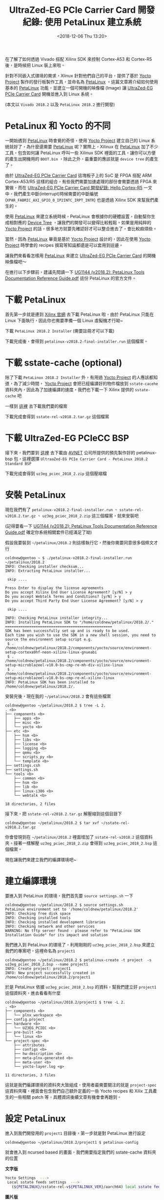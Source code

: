 #+TITLE: UltraZed-EG PCIe Carrier Card 開發紀錄: 使用 PetaLinux 建立系統
#+DATE: <2018-12-06 Thu 13:20>
#+ABBRLINK: b394a9ce
#+OPTIONS: num:nil ^:nil
#+TAGS: fpga, xilinx, mpsoc, zynq, yocto, petalinux
#+CATEGORIES: UltraZed-EG PCIe Carrier Card 開發紀錄
#+LANGUAGE: zh-tw

在了解了如何透過 Vivado 搭配 Xilinx SDK 來控制 Cortex-A53 和 Cortex-R5 後，是時候把 Linux 裝上來啦。

針對不同嵌入式環境的需求，Xlinux 針對他們自己的平台，提供了基於 [[http://www.yoctoproject.org/][Yocto Project]] 製作的發行板製作工具，並命名為 [[https://www.xilinx.com/products/design-tools/embedded-software/petalinux-sdk.html][PetaLinux]] 。這篇文章將介紹如何使用基本的 [[https://www.xilinx.com/products/design-tools/embedded-software/petalinux-sdk.html][PetaLinux]] 功能，並建立一個可開機的映像檔 (Image) 讓 [[http://ultrazed.org/product/ultrazed-eg-pcie-carrier-card][UltraZed-EG PCIe Carrier Card]] 開機並進入到 Linux 系統。

(本文以 =Vivado 2018.2= 以及 =PetaLinux 2018.2= 進行開發)

#+HTML: <!-- more -->

* PetaLinux 和 Yocto 的不同

一開始遇到 [[https://www.xilinx.com/products/design-tools/embedded-software/petalinux-sdk.html][PetaLinux]] 時會覺的奇怪，使用 [[http://www.yoctoproject.org/][Yocto Project]] 建立自己的 Linux 系統就好了，為什麼還需要 [[https://www.xilinx.com/products/design-tools/embedded-software/petalinux-sdk.html][PetaLinux]] 呢？實際上，Xilinux 在 [[https://www.xilinx.com/products/design-tools/embedded-software/petalinux-sdk.html][PetaLinux]] 加了不少工具，包含如何讓 PetaLinux 呼叫一些 Xilinux SDK 裡面的工具，讓你可以方便的產生出開機用的 =BOOT.bin= ，除此之外，最重要的應該就是 =device tree= 的產生了。

由於 [[http://ultrazed.org/product/ultrazed-eg-pcie-carrier-card][UltraZed-EG PCIe Carrier Card]] 這塊板子上的 SoC 是 FPGA 搭配 ARM Cortex-A53/R5 這樣的組合，有些我們需要加速處理的部份會需要透過 FPGA 來實做，而在 [[https://coldnew.github.io/7006a3f7/][UltraZed-EG PCIe Carrier Card 開發紀錄: Hello Cortex-R5]] 一文中，我們產生中斷(interrupt)時候需要的中斷編號 (=XPAR_FABRIC_AXI_GPIO_0_IP2INTC_IRPT_INTR=) 也是透過 Xilinx SDK 來幫我們產生的。

使用 [[https://www.xilinx.com/products/design-tools/embedded-software/petalinux-sdk.html][PetaLinux]] 來建立系統時候，PetaLinux 會根據你的硬體設置，自動幫你生成相對應的 [[https://en.wikipedia.org/wiki/Device_tree][Device Tree]] ，讓我們的開發可以變得比較輕鬆。如果是用純粹的 [[http://www.yoctoproject.org/][Yocto Project]] 的話，很多地方就要先確認好才可以整合進去了，會比較麻煩些。

當然，因為 [[https://www.xilinx.com/products/design-tools/embedded-software/petalinux-sdk.html][PetaLinux]] 畢竟是基於 [[http://www.yoctoproject.org/][Yocto Project]] 設計的，因此在使用 [[http://www.yoctoproject.org/][Yocto Project]] 時學會的 recipes 撰寫等知識都還是可以套用到這邊。

讓我們來看看怎樣用 [[https://www.xilinx.com/products/design-tools/embedded-software/petalinux-sdk.html][PetaLinux]] 來建立 [[http://ultrazed.org/product/ultrazed-eg-pcie-carrier-card][UltraZed-EG PCIe Carrier Card]] 的開機映像檔吧～

在進行以下步驟前，建議先閱讀一下  [[https://www.xilinx.com/support/documentation/sw_manuals/xilinx2018_2/ug1144-petalinux-tools-reference-guide.pdf][UG1144 (v2018.2): PetaLinux Tools Documentation Reference Guide.pdf]] 這份 PetaLinux 的官方文件。

* 下載 PetaLinux

首先第一步就是連到 [[https://www.xilinx.com/support/download/index.html/content/xilinx/en/downloadNav/embedded-design-tools.html][Xilinx 官網]] 去下載 PetaLinux 啦，由於 PetaLinux 只能在 Linux 下面執行，因此你也需要準備一個 Linux 虛擬機才行呦~

下載 =PetaLinux 2018.2 Installer= (需要註冊才可以下載)

[[file:UltraZed-EG-PCIe-Carrier-Card-開發紀錄-:-使用-PetaLinux-建立系統/p1.png]]

下載完成後，會得到 =petalinux-v2018.2-final-installer.run= 這個檔案。

* 下載 sstate-cache (optional)

除了下載 =PetaLinux 2018.2 Installer= 外，有用過 [[http://www.yoctoproject.org/][Yocto Project]]  的人應該都知道，為了減少時間， [[http://www.yoctoproject.org/][Yocto Project]] 會把已經編譯好的物件檔放到 =sstate-cacehe= 資料夾內，因此為了加速編譯的速度，我們也下載一下 Xilinx 提供的 =sstate-cache= 吧

一樣到 [[https://www.xilinx.com/support/download/index.html/content/xilinx/en/downloadNav/embedded-design-tools.html][這裡]] 去下載我們要的檔案

[[file:UltraZed-EG-PCIe-Carrier-Card-開發紀錄-:-使用-PetaLinux-建立系統/p2.png]]

下載完成會得到 =sstate-rel-v2018.2.tar.gz= 這個檔案

* 下載 UltraZed-EG PCIeCC BSP

接下來，我們要到 [[http://ultrazed.org/support/design/17956/141][這裡]] 去下載由 [[https://www.avnet.com][AVNET]] 公司所提供的預先製作好的 petalinux-bsp 包，這裡選擇 =UltraaZed-EG PCIe Carrier Card - PetaLinux 2018.2 Standard BSP=

[[file:UltraZed-EG-PCIe-Carrier-Card-開發紀錄-:-使用-PetaLinux-建立系統/p3.png]]

下載完成會得到 =uz3eg_pciec_2018_2.zip= 這個壓縮檔

* 安裝 PetaLinux

現在我們有了 =petalinux-v2018.2-final-installer.run= 、 =sstate-rel-v2018.2.tar.gz= 、 =uz3eg_pciec_2018_2.zip= 這三個檔案，就來安裝吧

(記得要看一下 [[https://www.xilinx.com/support/documentation/sw_manuals/xilinx2018_2/ug1144-petalinux-tools-reference-guide.pdf][UG1144 (v2018.2): PetaLinux Tools Documentation Reference Guide.pdf]] 確定你系統相關套件已經滿足了呦)

假設我要裝到 =~/petalinux/2018.2= 則這樣執行它，然後你需要同意很多個條文才行

#+BEGIN_EXAMPLE
  coldnew@gentoo ~ $ ./petalinux-v2018.2-final-installer.run ~/petalinux/2018.2
  INFO: Checking installer checksum...
  INFO: Extracting PetaLinux installer...

   skip ....

  Press Enter to display the license agreements
  Do you accept Xilinx End User License Agreement? [y/N] > y
  Do you accept Webtalk Terms and Conditions? [y/N] > y
  Do you accept Third Party End User License Agreement? [y/N] > y

   skip ....

  INFO: Checking PetaLinux installer integrity...
  INFO: Installing PetaLinux SDK to "/home/coldnew/petalinux/2018.2/."
  =================================================
  SDK has been successfully set up and is ready to be used.
  Each time you wish to use the SDK in a new shell session, you need to source the environment setup script e.g.
   $ . /home/coldnew/petalinux/2018.2/components/yocto/source/environment-setup-cortexa9hf-neon-xilinx-linux-gnueabi
   $ . /home/coldnew/petalinux/2018.2/components/yocto/source/environment-setup-microblazeel-v10.0-bs-cmp-re-mh-div-xilinx-linux
   $ . /home/coldnew/petalinux/2018.2/components/yocto/source/environment-setup-microblazeel-v10.0-bs-cmp-re-ml-xilinx-linux
  INFO: PetaLinux SDK has been installed to /home/coldnew/petalinux/2018.2/.
#+END_EXAMPLE

安裝完後，現在我的 =~/petalinux/2018.2= 會有這些檔案

#+BEGIN_EXAMPLE
  coldnew@gentoo ~/petalinux/2018.2 $ tree -L 2.
  . <b>
  ├── components <b>
  │   ├── apps <b>
  │   ├── misc <b>
  │   └── yocto <b>
  ├── etc <b>
  │   ├── hsm <b>
  │   ├── libs <b>
  │   ├── license <b>
  │   ├── logging <b>
  │   ├── qemu <b>
  │   ├── scripts_py <b>
  │   └── template <b>
  ├── settings.csh
  ├── settings.sh
  └── tools <b>
      ├── common <b>
      ├── hsm <b>
      ├── lib <b>
      ├── linux-i386 <b>
      └── webtalk <b>

  18 directories, 2 files
#+END_EXAMPLE

接下來，把 =sstate-rel-v2018.2.tar.gz= 解壓縮到這個目錄下

#+BEGIN_EXAMPLE
  coldnew@gentoo ~/petalinux/2018.2 $ tar xvf ~/sstate-rel-v2018.2.tar.gz
#+END_EXAMPLE

你會發現到在 =~/petalinux/2018.2= 裡面增加了 =sstate-rel-v2018.2= 這個資料夾。接著一樣解壓 =uz3eg_pciec_2018_2.zip= 會得到 =uz3eg_pciec_2018_2.bsp= 這個檔案。

現在讓我們來建立我們的編譯環境吧~

* 建立編譯環境

要進入到 PetaLinux 的環境，我們首先要 =source settings.sh= 一下

#+BEGIN_EXAMPLE
  coldnew@gentoo ~/petalinux/2018.2 $ source settings.sh
  PetaLinux environment set to '/home/coldnew/petalinux/2018.2'
  INFO: Checking free disk space
  INFO: Checking installed tools
  INFO: Checking installed development libraries
  INFO: Checking network and other services
  WARNING: No tftp server found - please refer to "PetaLinux SDK Installation Guide" for its impact and solution
#+END_EXAMPLE

我們進入到 PetaLinux 的環境了，利用剛剛的 =uz3eg_pciec_2018_2.bsp= 來建立我們的專案吧，這裡命名為 =project1=

#+BEGIN_EXAMPLE
  coldnew@gentoo ~/petalinux/2018.2 $ petalinux-create -t project  -s uz3eg_pciec_2018_2.bsp --name project1
  INFO: Create project: project1
  INFO: New project successfully created in /home/coldnew/petalinux/2018.2/project1
#+END_EXAMPLE

於是 PetaLinux 依據 =uz3eg_pciec_2018_2.bsp= 的資料，幫我們建立好 =project1= 這個資料夾，進去看看有什麼

#+BEGIN_EXAMPLE
  coldnew@gentoo ~/petalinux/2018.2/project1 $ tree -L 2.
  . <b>
  ├── components <b>
  │   └── plnx_workspace <b>
  ├── config.project
  ├── hardware <b>
  │   └── UZ3EG_PCIEC <b>
  ├── pre-built <b>
  │   └── linux <b>
  └── project-spec <b>
      ├── attributes
      ├── configs <b>
      ├── hw-description <b>
      ├── meta-plnx-generated <b>
      ├── meta-user <b>
      └── yocto-layer.log <g>

  11 directories, 3 files
#+END_EXAMPLE

這就是我們編譯環境的資料夾大致組成，使用者最需要關注的就是 =project-spec= 這資料夾囉，裡面會包含我們自己額外定義的一些 Yocto recipes 和 Xilix 工具產生的一些相關 patch 等，具體資訊後續文章有機會會再題到。

* 設定 PetaLinux

進入到我們開發用的 =project1= 目錄後，第一步就是對 PetaLinux 進行設定

#+BEGIN_EXAMPLE
  coldnew@gentoo ~/petalinux/2018.2/project1 $ petalinux-config
#+END_EXAMPLE

就會進入到 ncursed based 的畫面，我們需要指定我們的 sstate-cache 資料夾的位置

#+HTML: <div class="row "><div class="col-md-10 ">

*文字版*

#+BEGIN_SRC sh
  Yocto Settings  --->
   Local sstate feeds settings  --->
     (${PETALINUX}/sstate-rel-v${PETALINUX_VER}/aarch64) local sstate feeds url
#+END_SRC

#+HTML: </div><div class="col-md-2">

*圖片版*

[[file:UltraZed-EG-PCIe-Carrier-Card-開發紀錄-:-使用-PetaLinux-建立系統/p4.png]]

#+HTML: </div> </div>

另外也指定預先下載資料夾位置

#+HTML: <div class="row "><div class="col-md-10 ">

*文字版*

#+BEGIN_SRC sh
  Yocto Settings  --->
   Add pre-mirror url   --->
    (file://${PETALINUX}/sstate-rel-v${PETALINUX_VER}/downloads) pre-mirror url path
#+END_SRC

#+HTML: </div><div class="col-md-2">

*圖片版*

[[file:UltraZed-EG-PCIe-Carrier-Card-開發紀錄-:-使用-PetaLinux-建立系統/p5.png]]

#+HTML: </div> </div>

設定好後，存檔!

* 編譯系統

編譯 PetaLinux 是很輕鬆愉快的，只要下 =petalinux-build= 然後去睡個覺就好了~

#+BEGIN_EXAMPLE
  coldnew@gentoo ~/petalinux/2018.2/project1 $ petalinux-build
#+END_EXAMPLE

如果你有遇到編譯錯誤，可以到 [[*其他遇到的問題][其他遇到的問題]] 找看看是否我也有遇到

編譯完成後，在 =images= 資料夾下面就增加一堆檔案囉~

#+BEGIN_EXAMPLE
  coldnew@gentoo ~/petalinux/2018.2/project1 $ tree -L 2 ./images/
  ./images/ <b>
  └── linux <b>
      ├── bl31.bin
      ├── bl31.elf
      ├── Image
      ├── image.ub
      ├── pmufw.elf
      ├── rootfs.bin
      ├── rootfs.cpio <r>
      ├── rootfs.cpio.bz2 <r>
      ├── rootfs.cpio.gz <r>
      ├── rootfs.cpio.gz.u-boot
      ├── rootfs.ext3
      ├── rootfs.ext3.bz2 <r>
      ├── rootfs.ext4
      ├── rootfs.ext4.gz <r>
      ├── rootfs.its
      ├── rootfs.jffs2
      ├── rootfs.manifest
      ├── rootfs.tar.bz2 <r>
      ├── rootfs.tar.gz <r>
      ├── rootfs.testdata.json
      ├── system.bit
      ├── system.dtb
      ├── System.map.linux
      ├── u-boot.bin
      ├── u-boot.elf
      ├── vmlinux
      └── zynqmp_fsbl.elf

  1 directory, 27 files
#+END_EXAMPLE

在這次的開發中，我們會用到的檔案在這邊只有 =image.ub= 這一個而已，這個檔案其實是 Linux Kernel Image + Ramdisk 的組合，開機完成後 Kernel 會直接進入到 Ramdisk 裡面的 rootfs 去。

現在有了 kernel image 了，實際上我們還少了一個開機用的 =BOOT.bin= ，這個檔案就需要自己手動生成囉 ~


* 製作 BOOT.bin

在 =images= 資料夾下生出的一駝檔案內，沒有開機時第一個被載入的 =BOOT.bin= ，因此我們需要自己透過命令去產生。注意到這邊命令一定要把你的位元流 (bitstream) 給包進來，以此範例就是 =images/linux/system.bit= 這個檔案。

#+BEGIN_EXAMPLE
  coldnew@gentoo ~/petalinux/2018.2/project1 $ petalinux-package --boot --u-boot --fpga ./images/linux/system.bit
  INFO: File in BOOT BIN: "/home/coldnew/petalinux/2018.2/project1/images/linux/zynqmp_fsbl.elf"
  INFO: File in BOOT BIN: "/home/coldnew/petalinux/2018.2/project1/images/linux/pmufw.elf"
  INFO: File in BOOT BIN: "/home/coldnew/petalinux/2018.2/project1/images/linux/system.bit"
  INFO: File in BOOT BIN: "/home/coldnew/petalinux/2018.2/project1/images/linux/bl31.elf"
  INFO: File in BOOT BIN: "/home/coldnew/petalinux/2018.2/project1/images/linux/u-boot.elf"
  INFO: Generating zynq binary package BOOT.BIN...


  ,****** Xilinx Bootgen v2018.2
    ,**** Build date : Jun 14 2018-20:09:18
      ,** Copyright 1986-2018 Xilinx, Inc. All Rights Reserved.

  INFO: Binary is ready.
  WARNING: Unable to access the TFTPBOOT folder /tftpboot!!!
  WARNING: Skip file copy to TFTPBOOT folder!!!
#+END_EXAMPLE

我們可以看到當呼叫 =petalinux-package= 後，它會透過 Xilinx SDK 裡面的 =Bootgen= 程式幫我們把實際要用的 =BOOT.bin= 產生出來，在 UltraScale+ 系列的 SoC，其 BOOT.bin 和 Zynq 系列多少還是有些差異，這些之後有時間可以來講講整個 BOOT.bin 的開機流程。

當剛剛的命令下好之後，會生出 BOOT.bin 檔案，位於 =images/linux/BOOT.bin=

#+BEGIN_EXAMPLE
  coldnew@gentoo ~/petalinux/2018.2/project1 $ ls -lh images/linux/BOOT.BIN
  -rw-r--r-- 1 coldnew coldnew 6.4M 12 月  8 08:38 images/linux/BOOT.BIN
#+END_EXAMPLE

於是我們可以來製作我們的 SD 卡啦

* 製作 SD 卡

現在來製作 SD 卡啦，基本上你的卡片只要第一個分割區是 =fat32= 就可以了，我們複製 =images/linux/= 下的這兩個檔案到 SD 卡 的 =分割區 1=

#+BEGIN_EXAMPLE
  BOOT.bin
  image.ub
#+END_EXAMPLE

這樣就好囉!

* 設定 SD 卡開機

為了透過 MicroSD 卡開機，我們需要對 [[http://zedboard.org/product/ultrazed-EG][UltraZed-EG]] 上的 =SW2= 要進行一些調整，變成下圖這樣。

[[file:UltraZed-EG-PCIe-Carrier-Card-開發紀錄-:-使用-PetaLinux-建立系統/boot.png]]

設定好並裝上 MicroSD 卡後後，按下 =Reset= 按鈕或是重開機就可以看看是否有開機成功了，我們可以在  Liunux 下的 =/dev/ttyUSB1= 收到訊息。

* 結果

按照本篇文章的設定，你的 [[http://ultrazed.org/product/ultrazed-eg-pcie-carrier-card][UltraZed-EG PCIe Carrier Card]]  顯示應該如以下影片:

#+BEGIN_EXPORT html
<video width="640" height="280" controls>
  <source src="video.mp4" type="video/mp4">
    Your browser does not support the video tag.
</video>
#+END_EXPORT

這是因為這份 [[https://www.avnet.com][AVNET]] 公司所提供的 BSP 預設會啟動一個名為 =blinky= 的 LED 閃爍燈程式，我們後續文章將講解如何自製自己的 rootfs。

另外，我們也可以透過 =minicom=, =emacs=, =tio=, =gtkterm= 等終端機軟體，連接上 =/dev/ttyUSB1= 來查看透過 =printf()= 輸出的訊息。其中登入用的帳號為 =root= ，密碼也是 =root= 。

#+BEGIN_EXAMPLE

  Release 2018.2   Dec  7 2018  -  13:16:01
  NOTICE:  ATF running on XCZU3EG/silicon v4/RTL5.1 at 0xfffea000
  NOTICE:  BL31: Secure code at 0x0
  NOTICE:  BL31: Non secure code at 0x8000000
  NOTICE:  BL31: v1.4(release):xilinx-v2018.1-4-g93a69a5a
  NOTICE:  BL31: Built : 14:47:04, Dec  6 2018
  PMUFW:  v1.0


  U-Boot 2018.01 (Dec 06 2018 - 22:47:22 +0800) Xilinx ZynqMP ZCU102 rev1.0

  I2C:   ready
  DRAM:  2 GiB
  EL Level:       EL2
  Chip ID:        zu3eg
  MMC:   sdhci@ff160000: 0 (eMMC), sdhci@ff170000: 1 (SD)
  SF: Detected n25q256a with page size 512 Bytes, erase size 128 KiB, total 64 MiB
  In:    serial@ff000000
  Out:   serial@ff000000
  Err:   serial@ff000000
  Board: Xilinx ZynqMP
  Net:   ZYNQ GEM: ff0e0000, phyaddr 9, interface rgmii-id
  eth0: ethernet@ff0e0000
  Hit any key to stop autoboot:  0
  boot Petalinux

  ,*********************************************************************
  ,***                                                               ***
  ,***   Avnet UltraZed Out Of Box PetaLinux Build V1.2              ***
  ,***   The PS LED is mapped to ZynqMP MIO26                        ***
  ,***                                                               ***
  ,*********************************************************************


  PetaLinux 2018.2 uz3eg-pciec-2018-2 /dev/ttyPS0

  uz3eg-pciec-2018-2 login: root
  Password:
  root@uz3eg-pciec-2018-2:~#
#+END_EXAMPLE

* 其他遇到的問題

以下列出我在使用 PetaLinux 2018.2 搭配 Gentoo Linux 遇到的一些問題與處理方案

在使用 Gentoo Linux 或是 Ubuntu 18.04 編譯 PetaLinux 2018.2 的時候都會遇到這樣的錯誤

#+BEGIN_EXAMPLE
  ERROR: petalinux-user-image-1.0-r0 do_rootfs: [log_check] petalinux-user-image: found 4 error messages in the logfile:
  log_check] Failed to set locale, defaulting to C
  log_check] Failed to set locale, defaulting to C
  log_check] Failed to set locale, defaulting to C
  log_check] Failed to set locale, defaulting to C
#+END_EXAMPLE

這個問題的來源是 =Python= ，因此我們需要參考  [[https://forums.xilinx.com/t5/Embedded-Linux/PetaLinux-build-fails-with-locale-errors-How-to-disable-locale/td-p/893242][Re: PetaLinux build fails with locale errors. How to disable locale checks?]] 一文進行修正，怎樣修正呢?
這一版本 PetaLinux 搭配的是 Python 3.5, 因此我們找出裡面的 =locale.py= 搭配以下的 patch 進行修改就好了

#+BEGIN_SRC diff
  --- a/locale.py     2018-10-15 17:25:17.190016676 +0800
  +++ b/locale.py     2018-10-15 17:27:00.410016591 +0800
  @@ -591,7 +591,11 @@
       if locale and not isinstance(locale, _builtin_str):
           # convert to string
           locale = normalize(_build_localename(locale))
  -    return _setlocale(category, locale)
  +    try:
  +        return _setlocale(category, locale)
  +    except:
  +        pass
  +

   def resetlocale(category=LC_ALL):

#+END_SRC

因為要修改的檔案很多，你可以 [[file:UltraZed-EG-PCIe-Carrier-Card-開發紀錄-:-使用-PetaLinux-建立系統/locale.py][下載 locale.py]] 來取代手動編輯的動作，將這個 locale.py 複製到以下路徑

首先接到我們要編譯的環境，這邊以 =project1= 為例子

#+BEGIN_EXAMPLE
  coldnew@gentoo ~/petalinux/2018.2 $ source settings.sh
  coldnew@gentoo ~/petalinux/2018.2 $ cd project1
#+END_EXAMPLE

接下來用以下指令將 [[file:UltraZed-EG-PCIe-Carrier-Card-開發紀錄-:-使用-PetaLinux-建立系統/locale.py][locale.py]] 複製到這些位置

#+BEGIN_SRC sh
  # NOTE: first modify one locale.py
  # then copy to following path
  LOCALEPY="~/locale.py"

  cp "${LOCALEPY}" ./build/tmp/sysroots-components/aarch64/python3/usr/lib/python3.5/locale.py
  cp "${LOCALEPY}" ./build/tmp/sysroots-components/x86_64/python3-native/usr/lib/python3.5/locale.py
  cp "${LOCALEPY}" ./build/tmp/work/plnx_zynqmp-xilinx-linux/fsbl/2018.2+gitAUTOINC+6e82c0183b-r0/recipe-sysroot-native/usr/lib/python3.5/locale.py
  cp "${LOCALEPY}" ./build/tmp/work/plnx_zynqmp-xilinx-linux/pmu-firmware/2018.2+gitAUTOINC+6e82c0183b-r0/recipe-sysroot-native/usr/lib/python3.5/locale.py
  cp "${LOCALEPY}" ./build/tmp/work/plnx_zynqmp-xilinx-linux/petalinux-user-image/1.0-r0/recipe-sysroot-native/usr/lib/python3.5/locale.py
  cp "${LOCALEPY}" ./build/tmp/work/plnx_zynqmp-xilinx-linux/linux-xlnx/4.14-xilinx-v2018.2+gitAUTOINC+ad4cd988ba-r0/recipe-sysroot-native/usr/lib/python3.5/locale.py

  cp "${LOCALEPY}" ${PETALINUX}/components/yocto/source/aarch64/buildtools/sysroots/x86_64-petalinux-linux/usr/lib/python3.5/locale.py
  cp "${LOCALEPY}" ${PETALINUX}/components/yocto/source/buildtools/sysroots/x86_64-petalinux-linux/usr/lib/python3.5/locale.py
#+END_SRC

這樣再重新編譯就沒問題囉~

* 延伸閱讀

- [[https://www.avnet.com/wps/portal/us/resources/technical-articles/article/technologies/boards%2520and%2520modules/building-petalinux-for-the-ultrazed-and-pcie-carrier-card/][Building PetaLinux for the UltraZed & PCIe Carrier Card]]

- [[http://ultrazed.org/support/design/17956/141][UltraZed-EG PCIe Carrier Card - Design Files]]

- [[https://www.xilinx.com/support/documentation/sw_manuals/xilinx2018_2/ug1144-petalinux-tools-reference-guide.pdf][UG1144 (v2018.2): PetaLinux Tools Documentation Reference Guide.pdf]]

* 其他參考                                                         :noexport:

- [[https://forums.xilinx.com/t5/Embedded-Linux/What-is-the-reason-behind-the-bl31-bin-bl31-elf/td-p/744153][What is the reason behind the bl31.bin/bl31.elf ?]]

  #+BEGIN_EXAMPLE
    Bl32 is the image that is loaded into secure EL1 (secure OS). You must have a secure monitor (bl31). https://github.com/ARM-software/arm-trusted-firmware/wiki/ARM-Trusted-Firmware-Image-Terminology
  #+END_EXAMPLE

- [[http://xilinx.eetrend.com/d6-xilinx/forum/2018-10/13821.html][PetaLinux 為 MPSoC 編譯 32-bit/64-bit 庫]]
- [[http://xilinx.eetrend.com/d6-xilinx/article/2018-11/13830.html][Petalinux 生成的 Image 文件與作用]]